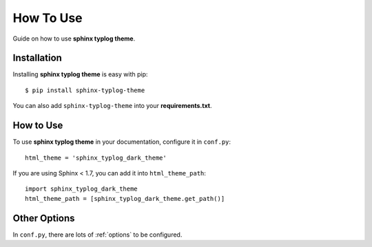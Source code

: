 How To Use
==========

Guide on how to use **sphinx typlog theme**.

Installation
------------

Installing **sphinx typlog theme** is easy with pip::

    $ pip install sphinx-typlog-theme

You can also add ``sphinx-typlog-theme`` into your **requirements.txt**.

How to Use
----------

To use **sphinx typlog theme** in your documentation, configure it in
``conf.py``::

    html_theme = 'sphinx_typlog_dark_theme'

If you are using Sphinx < 1.7, you can add it into ``html_theme_path``::

    import sphinx_typlog_dark_theme
    html_theme_path = [sphinx_typlog_dark_theme.get_path()]

Other Options
-------------

In ``conf.py``, there are lots of :ref:`options` to be configured.
